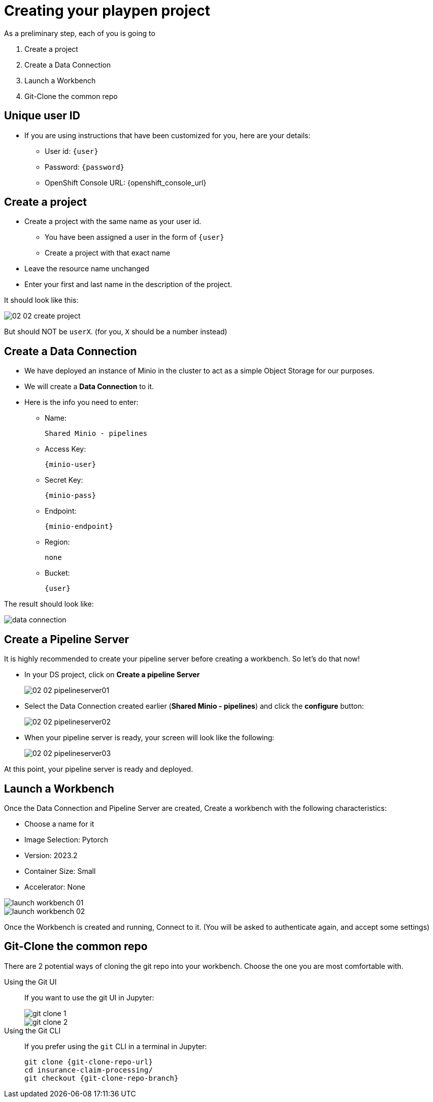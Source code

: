 = Creating your playpen project
:imagesdir: ../assets/images

As a preliminary step, each of you is going to

. Create a project

. Create a Data Connection

. Launch a Workbench

. Git-Clone the common repo

== Unique user ID

* If you are using instructions that have been customized for you, here are your details:
** User id: `{user}`
** Password: `{password}`
** OpenShift Console URL: {openshift_console_url}

== Create a project

* Create a project with the same name as your user id.
** You have been assigned a user in the form of `{user}`
** Create a project with that exact name
* Leave the resource name unchanged
* Enter your first and last name in the description of the project.

It should look like this:

image::02/02-02-create-project.png[]

But should NOT be `userX`. (for you, `X` should be a number instead)

== Create a Data Connection

* We have deployed an instance of Minio in the cluster to act as a simple Object Storage for our purposes.
* We will create a **Data Connection** to it.
* Here is the info you need to enter:
** Name:
[.lines_space]
[.console-input]
[source, text]
[subs=attributes+]
Shared Minio - pipelines
** Access Key:
[.lines_space]
[.console-input]
[source, text]
[subs=attributes+]
{minio-user}
** Secret Key:
[.lines_space]
[.console-input]
[source, text]
[subs=attributes+]
{minio-pass}
** Endpoint:
[.lines_space]
[.console-input]
[source, text]
[subs=attributes+]
{minio-endpoint}
** Region:
[.lines_space]
[.console-input]
[source, text]
[subs=attributes+]
none
** Bucket:
[.lines_space]
[.console-input]
[source, text]
[subs=attributes+]
{user}

The result should look like:

image::02/data-connection.png[]

== Create a Pipeline Server

It is highly recommended to create your pipeline server before creating a workbench. So let's do that now!

* In your DS project, click on **Create a pipeline Server**
+
image::02/02-02-pipelineserver01.png[]

* Select the Data Connection created earlier (**Shared Minio - pipelines**) and click the **configure** button:
+
image::02/02-02-pipelineserver02.png[]

* When your pipeline server is ready, your screen will look like the following:
+
image::02/02-02-pipelineserver03.png[]

At this point, your pipeline server is ready and deployed.

== Launch a Workbench

Once the Data Connection and Pipeline Server are created, Create a workbench with the following characteristics:

* Choose a name for it
* Image Selection: Pytorch
* Version: 2023.2
* Container Size: Small
* Accelerator: None

image::02/launch-workbench-01.png[]
image::02/launch-workbench-02.png[]

Once the Workbench is created and running, Connect to it. (You will be asked to authenticate again, and accept some settings)

== Git-Clone the common repo

There are 2 potential ways of cloning the git repo into your workbench. Choose the one you are most comfortable with.

[tabs]
====
Using the Git UI::
+
--
If you want to use the git UI in Jupyter:

image::02/git-clone-1.png[]

image::02/git-clone-2.png[]

--
Using the Git CLI::
+
--
If you prefer using the `git` CLI in a terminal in Jupyter:

[.console-input]
[source,adoc]
[subs=attributes+]
----
git clone {git-clone-repo-url}
cd insurance-claim-processing/
git checkout {git-clone-repo-branch}
----
--
====


